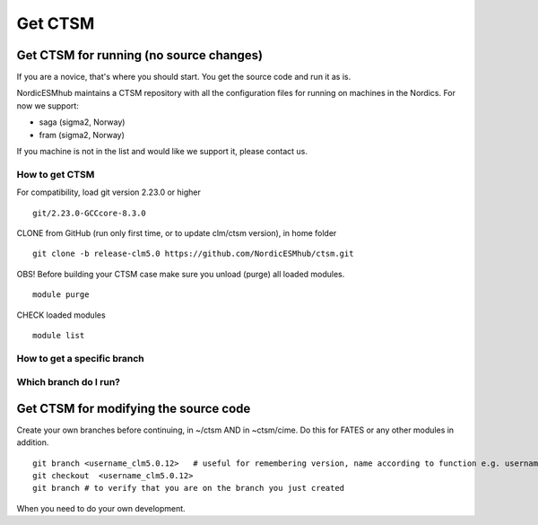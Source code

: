 Get CTSM 
=========

Get CTSM for running (no source changes)
-----------------------------------------

If you are a novice, that's where you should start. You get the source code and run it as is.

NordicESMhub maintains a CTSM repository with all the configuration files for running on machines in the Nordics. For now we support:

- saga (sigma2, Norway)
- fram (sigma2, Norway)

If you machine is not in the list and would like we support it, please contact us.

How to get CTSM
++++++++++++++++

For compatibility, load git version 2.23.0 or higher

::

    git/2.23.0-GCCcore-8.3.0

CLONE from GitHub (run only first time, or to update clm/ctsm version), in home folder

::

    git clone -b release-clm5.0 https://github.com/NordicESMhub/ctsm.git

OBS! Before building your CTSM case make sure you unload (purge) all loaded modules.

::

    module purge

CHECK loaded modules
		 
::

    module list


How to get a specific branch
+++++++++++++++++++++++++++++


Which branch do I run?
++++++++++++++++++++++


Get CTSM for modifying the source code
-----------------------------------------

Create your own branches before continuing, in ~/ctsm AND in ~ctsm/cime. Do this for FATES or any other modules in addition.
    
::

    git branch <username_clm5.0.12>   # useful for remembering version, name according to function e.g. username_cime_clm5.0.12 and username_fates_clm5.0.12
    git checkout  <username_clm5.0.12>
    git branch # to verify that you are on the branch you just created

When you need to do your own development.
